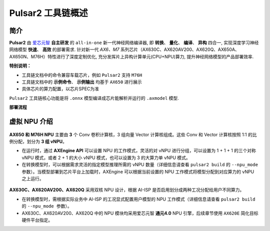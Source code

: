 ========================================
Pulsar2 工具链概述
========================================

----------------------------
简介
----------------------------

**Pulsar2** 由 `爱芯元智 <https://www.axera-tech.com/>`_ **自主研发** 的 ``all-in-one`` 新一代神经网络编译器, 
即 **转换**、 **量化**、 **编译**、 **异构** 四合一, 实现深度学习神经网络模型 **快速**、 **高效** 的部署需求. 
针对新一代 `AX6、M7` 系列芯片（AX630C、AX620AV200、AX620Q、AX650A、AX650N、M76H）特性进行了深度定制优化, 充分发挥片上异构计算单元(CPU+NPU)算力, 提升神经网络模型的产品部署效率.

**特别说明：**

- 工具链文档中的命令兼容车载芯片，例如 ``Pulsar2`` 支持 ``M76H``
- 工具链文档中的 **示例命令**、 **示例输出** 均基于 ``AX650`` 进行展示
- 具体芯片的算力配置，以芯片SPEC为准

``Pulsar2`` 工具链核心功能是将 ``.onnx`` 模型编译成芯片能解析并运行的 ``.axmodel`` 模型.

**部署流程**

.. figure:: ../media/deploy-pipeline.png
    :alt: pipeline
    :align: center

.. _soc_introduction:

----------------------------
虚拟 NPU 介绍
----------------------------

.. figure:: ../media/vNPU-ax650.png
    :alt: pipeline
    :align: center

**AX650 和 M76H NPU** 主要由 **3** 个 Conv 卷积计算核，3 组向量 Vector 计算核组成。这些 Conv 和 Vector 计算核按照 1:1 的比例分配，划分为 **3 组 vNPU**。

- 在运行时，通过 **AXEngine API** 可以设置 NPU 的工作模式，灵活的对 vNPU 进行分组，可以设置为 1 + 1 + 1 的三个对称 vNPU 模式，或者 2 + 1 的大小 vNPU 模式，也可以设置为 3 的大算力单 vNPU 模式。

- 在转换模型时，可以根据需求灵活的指定模型推理所需的 vNPU 数量（详细信息请查看 ``pulsar2 build`` 的 ``--npu_mode 参数``）。当模型部署到芯片平台上加载时，AXEngine 可以根据当前设置的 NPU 工作模式将模型分配到对应算力的 vNPU 之上运行。

.. figure:: ../media/vNPU-ax620e.png
    :alt: pipeline
    :align: center

**AX630C、AX620AV200、AX620Q** 采用双核 NPU 设计，根据 AI-ISP 是否启用划分成两种工况分配给用户不同算力。

- 在转换模型时，需根据实际业务中 AI-ISP 的工况显式配置用户模型的 NPU 工作模式（详细信息请查看 ``pulsar2 build`` 的 ``--npu_mode 参数``）。
- AX630C、AX620AV200、AX620Q 中的 NPU 模块均采用爱芯元智 **通元4.0** NPU 引擎，后续章节使用 ``AX620E`` 简化目标硬件平台指定。
